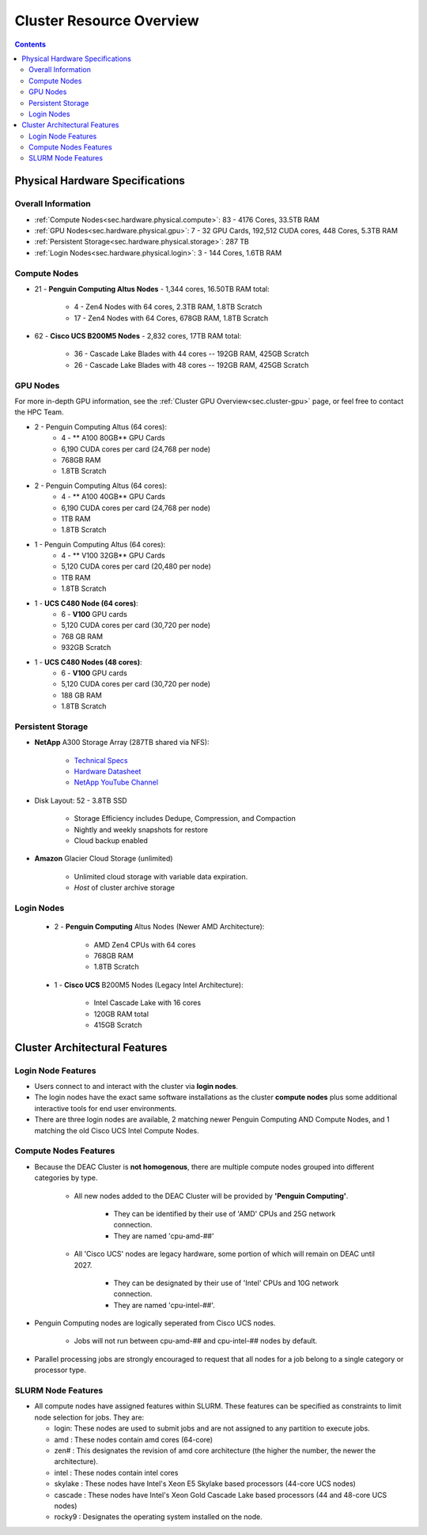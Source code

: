 .. _sec.hardware:

===========================
Cluster Resource Overview
===========================

.. contents::
   :depth: 3
..

.. _sec.hardware.physical:

Physical Hardware Specifications
================================

.. _sec.hardware.physical.all:

Overall Information
-------------------

*  :ref:`Compute Nodes<sec.hardware.physical.compute>`: 83 - 4176 Cores, 33.5TB RAM
*  :ref:`GPU Nodes<sec.hardware.physical.gpu>`: 7 - 32 GPU Cards, 192,512 CUDA cores, 448 Cores, 5.3TB RAM
*  :ref:`Persistent Storage<sec.hardware.physical.storage>`: 287 TB
*  :ref:`Login Nodes<sec.hardware.physical.login>`: 3 - 144 Cores, 1.6TB RAM

.. _sec.hardware.physical.compute:

Compute Nodes
-------------

*  21 - **Penguin Computing Altus Nodes** - 1,344 cores, 16.50TB RAM total:

	* 4 - Zen4 Nodes with 64 cores, 2.3TB RAM, 1.8TB Scratch
	* 17 - Zen4 Nodes with 64 Cores, 678GB RAM, 1.8TB Scratch

*  62 - **Cisco UCS B200M5 Nodes**  - 2,832 cores, 17TB RAM total:
   
	* 36 - Cascade Lake Blades with 44 cores -- 192GB RAM, 425GB Scratch
	* 26 - Cascade Lake Blades with 48 cores -- 192GB RAM, 425GB Scratch

.. _sec.hardware.physical.gpu:

GPU Nodes
---------

For more in-depth GPU information, see the :ref:`Cluster GPU Overview<sec.cluster-gpu>` page, or feel free to contact the HPC Team.

*  2 - Penguin Computing Altus (64 cores):
	*  4 -  ** A100 80GB** GPU Cards
	*  6,190 CUDA cores per card (24,768 per node)
	*  768GB RAM
	*  1.8TB Scratch 
*  2 - Penguin Computing Altus (64 cores):
	*  4 - ** A100 40GB** GPU Cards
	*  6,190 CUDA cores per card (24,768 per node)
	*  1TB RAM
	*  1.8TB Scratch 
*  1 - Penguin Computing Altus (64 cores):
	*  4 - ** V100 32GB** GPU Cards
	*  5,120 CUDA cores per card (20,480 per node)
	*  1TB RAM
	*  1.8TB Scratch 
*  1 - **UCS C480 Node (64 cores)**:
	*  6 - **V100** GPU cards
	*  5,120 CUDA cores per card (30,720 per node)
	*  768 GB RAM
        *  932GB Scratch
*  1 - **UCS C480 Nodes (48 cores)**:
	*  6 - **V100** GPU cards   
	*  5,120 CUDA cores per card (30,720 per node)
	*  188 GB RAM
        *  1.8TB Scratch

.. _sec.hardware.physical.storage:

Persistent Storage
------------------

*  **NetApp** A300 Storage Array (287TB shared via NFS):

	* `Technical Specs <https://www.netapp.com/media/19747-storage-review-netapp-a300-print.pdf>`__
	* `Hardware Datasheet <https://www.data-storage.uk/wp-content/uploads/NetApp_AFF.pdf>`__
	* `NetApp YouTube Channel <https://www.youtube.com/channel/UCraITOUxo4l3oYQBH8fofyw>`__

* Disk Layout: 52 - 3.8TB SSD

   *  Storage Efficiency includes Dedupe, Compression, and Compaction
   *  Nightly and weekly snapshots for restore
   *  Cloud backup enabled

* **Amazon** Glacier Cloud Storage (unlimited)

   *  Unlimited cloud storage with variable data expiration.
   *  *Host* of cluster archive storage

.. _sec.hardware.physical.login:

Login Nodes
-----------

   *  2 - **Penguin Computing** Altus Nodes (Newer AMD Architecture):

	* AMD Zen4 CPUs with 64 cores
	* 768GB RAM 
	* 1.8TB Scratch

   *  1 - **Cisco UCS** B200M5 Nodes (Legacy Intel Architecture):

	* Intel Cascade Lake with 16 cores
	* 120GB RAM total
        * 415GB Scratch

.. _sec.hardware.arch:

Cluster Architectural Features
==============================

.. _sec.hardware.arch.login:

Login Node Features
-------------------

*  Users connect to and interact with the cluster via **login nodes**.
*  The login nodes have the exact same software installations as the cluster **compute nodes** plus some additional interactive tools for end user environments.
*  There are three login nodes are available, 2 matching newer Penguin Computing AND Compute Nodes, and 1 matching the old Cisco UCS Intel Compute Nodes.

.. _sec.hardware.arch.compute:

Compute Nodes Features
----------------------

*  Because the DEAC Cluster is **not homogenous**, there are multiple compute nodes grouped into different categories by type.

	*  All new nodes added to the DEAC Cluster will be provided by **'Penguin Computing'**.

		*  They can be identified by their use of 'AMD' CPUs and 25G network connection.
		*  They are named 'cpu-amd-##'

	*  All 'Cisco UCS' nodes are legacy hardware, some portion of which will remain on DEAC until 2027.

		*  They can be designated by their use of 'Intel' CPUs and 10G network connection.
		*  They are named 'cpu-intel-##'.

*  Penguin Computing nodes are logically seperated from Cisco UCS nodes.

	*  Jobs will not run between cpu-amd-## and cpu-intel-## nodes by default.

*  Parallel processing jobs are strongly encouraged to request that all nodes for a job belong to a single category or processor type.

.. #### UPDATE:*  See `SLURM:Quick Start Guide </SLURM:Quick_Start_Guide>`__ and `SLURM:Job Script Templates </SLURM:Job_Script_Templates>`__ for examples of how to do this.

.. _sec.hardware.arch.slurm:

SLURM Node Features
-------------------

*  All compute nodes have assigned features within SLURM. These features can be specified as constraints to limit node selection for jobs. They are:

   * login: These nodes are used to submit jobs and are not assigned to any partition to execute jobs.
   * amd : These nodes contain amd cores (64-core)
   * zen# : This designates the revision of amd core architecture (the higher the number, the newer the architecture).
   * intel : These nodes contain intel cores
   * skylake : These nodes have Intel's Xeon E5 Skylake based processors (44-core UCS nodes)
   * cascade : These nodes have Intel's Xeon Gold Cascade Lake based processors (44 and 48-core UCS nodes)
   * rocky9 : Designates the operating system installed on the node.

